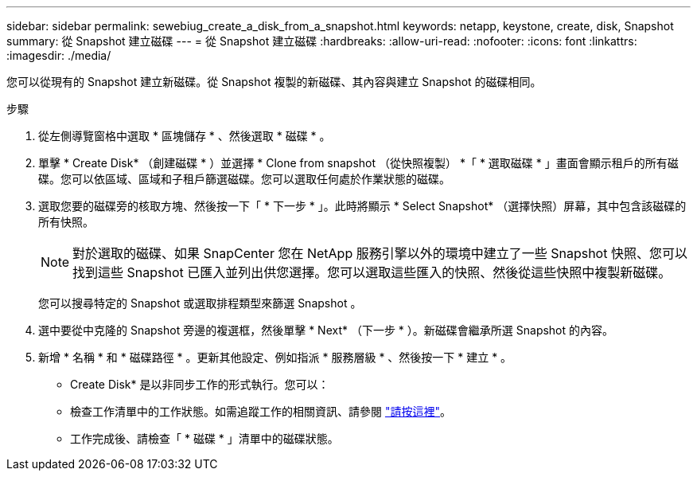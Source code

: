 ---
sidebar: sidebar 
permalink: sewebiug_create_a_disk_from_a_snapshot.html 
keywords: netapp, keystone, create, disk, Snapshot 
summary: 從 Snapshot 建立磁碟 
---
= 從 Snapshot 建立磁碟
:hardbreaks:
:allow-uri-read: 
:nofooter: 
:icons: font
:linkattrs: 
:imagesdir: ./media/


[role="lead"]
您可以從現有的 Snapshot 建立新磁碟。從 Snapshot 複製的新磁碟、其內容與建立 Snapshot 的磁碟相同。

.步驟
. 從左側導覽窗格中選取 * 區塊儲存 * 、然後選取 * 磁碟 * 。
. 單擊 * Create Disk* （創建磁碟 * ）並選擇 * Clone from snapshot （從快照複製） *「 * 選取磁碟 * 」畫面會顯示租戶的所有磁碟。您可以依區域、區域和子租戶篩選磁碟。您可以選取任何處於作業狀態的磁碟。
. 選取您要的磁碟旁的核取方塊、然後按一下「 * 下一步 * 」。此時將顯示 * Select Snapshot* （選擇快照）屏幕，其中包含該磁碟的所有快照。
+

NOTE: 對於選取的磁碟、如果 SnapCenter 您在 NetApp 服務引擎以外的環境中建立了一些 Snapshot 快照、您可以找到這些 Snapshot 已匯入並列出供您選擇。您可以選取這些匯入的快照、然後從這些快照中複製新磁碟。

+
您可以搜尋特定的 Snapshot 或選取排程類型來篩選 Snapshot 。

. 選中要從中克隆的 Snapshot 旁邊的複選框，然後單擊 * Next* （下一步 * ）。新磁碟會繼承所選 Snapshot 的內容。
. 新增 * 名稱 * 和 * 磁碟路徑 * 。更新其他設定、例如指派 * 服務層級 * 、然後按一下 * 建立 * 。


* Create Disk* 是以非同步工作的形式執行。您可以：

* 檢查工作清單中的工作狀態。如需追蹤工作的相關資訊、請參閱 link:https://docs.netapp.com/us-en/keystone/sewebiug_netapp_service_engine_web_interface_overview.html#jobs-and-job-status-indicator["請按這裡"]。
* 工作完成後、請檢查「 * 磁碟 * 」清單中的磁碟狀態。

